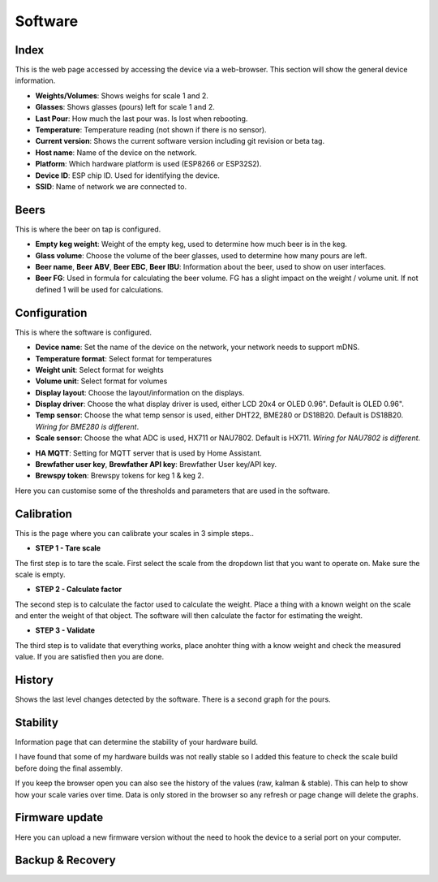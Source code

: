 .. _software:

Software
--------

Index
*****

This is the web page accessed by accessing the device via a web-browser. This section will show the general device information.

.. image:: images/index.png
  :width: 600
  :alt: Index

* **Weights/Volumes**: Shows weighs for scale 1 and 2.

* **Glasses**: Shows glasses (pours) left for scale 1 and 2. 

* **Last Pour**: How much the last pour was. Is lost when rebooting.

* **Temperature**: Temperature reading (not shown if there is no sensor).

* **Current version**: Shows the current software version including git revision or beta tag.

* **Host name**: Name of the device on the network.

* **Platform**: Which hardware platform is used (ESP8266 or ESP32S2).

* **Device ID**: ESP chip ID. Used for identifying the device.

* **SSID**: Name of network we are connected to.

Beers
*****

This is where the beer on tap is configured. 

.. image:: images/beer.png
  :width: 600
  :alt: Beer configuration

* **Empty keg weight**: Weight of the empty keg, used to determine how much beer is in the keg.

* **Glass volume**: Choose the volume of the beer glasses, used to determine how many pours are left. 

* **Beer name**, **Beer ABV**, **Beer EBC**, **Beer IBU**: Information about the beer, used to show on user interfaces.

* **Beer FG**: Used in formula for calculating the beer volume. FG has a slight impact on the weight / volume unit. If not defined 1 will be used for calculations.


Configuration
*************

This is where the software is configured. 

.. image:: images/config.png
  :width: 600
  :alt: Configuration

* **Device name**: Set the name of the device on the network, your network needs to support mDNS.

* **Temperature format**: Select format for temperatures

* **Weight unit**: Select format for weights

* **Volume unit**: Select format for volumes

* **Display layout**: Choose the layout/information on the displays.

* **Display driver**: Choose the what display driver is used, either LCD 20x4 or OLED 0.96". Default is OLED 0.96".

* **Temp sensor**: Choose the what temp sensor is used, either DHT22, BME280 or DS18B20. Default is DS18B20. *Wiring for BME280 is different*.

* **Scale sensor**: Choose the what ADC is used, HX711 or NAU7802. Default is HX711. *Wiring for NAU7802 is different*.

.. image:: images/config2.png
  :width: 600
  :alt: Configuration (2)

* **HA MQTT**: Setting for MQTT server that is used by Home Assistant.

* **Brewfather user key**, **Brewfather API key**: Brewfather User key/API key.

* **Brewspy token**: Brewspy tokens for keg 1 & keg 2.

.. image:: images/config3.png
  :width: 600
  :alt: Configuration (3)

Here you can customise some of the thresholds and parameters that are used in the software. 

Calibration
***********

This is the page where you can calibrate your scales in 3 simple steps.. 

.. image:: images/calibration.png
  :width: 600
  :alt: Calibration

* **STEP 1 - Tare scale**

The first step is to tare the scale. First select the scale from the dropdown list that you 
want to operate on. Make sure the scale is empty.

* **STEP 2 - Calculate factor**

The second step is to calculate the factor used to calculate the weight. Place a thing with a 
known weight on the scale and enter the weight of that object. The software will then calculate
the factor for estimating the weight. 

* **STEP 3 - Validate**

The third step is to validate that everything works, place anohter thing with a know weight and 
check the measured value. If you are satisfied then you are done.

History
*******

Shows the last level changes detected by the software. There is a second graph for the pours.

.. image:: images/history.png
  :width: 600
  :alt: Level changes

.. image:: images/history2.png
  :width: 600
  :alt: Pours


Stability
*********

Information page that can determine the stability of your hardware build.

.. image:: images/stability.png
  :width: 600
  :alt: Statistics

I have found that some of my hardware builds was not really stable so I added this 
feature to check the scale build before doing the final assembly. 

.. image:: images/stability2.png
  :width: 600
  :alt: Statistics

If you keep the browser open you can also see the history of the values (raw, kalman & stable). This can help to show
how your scale varies over time. Data is only stored in the browser so any refresh or page change will delete the graphs.

Firmware update
***************

Here you can upload a new firmware version without the need to hook the device to a serial port 
on your computer.

.. image:: images/upload.png
  :width: 600
  :alt: Upload firmware

Backup & Recovery
*****************

.. image:: images/backup.png
  :width: 600
  :alt: Backup configuration
